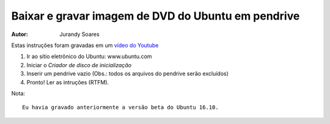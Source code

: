 ===================================================
Baixar e gravar imagem de DVD do Ubuntu em pendrive
===================================================

:Autor: Jurandy Soares

Estas instruções foram gravadas em um `vídeo do Youtube <https://youtu.be/91hbiW-cyEc>`_

#. Ir ao sítio eletrônico do Ubuntu: www.ubuntu.com

#. Iniciar o *Criador de disco de inicialização*

#. Inserir um pendrive vazio (Obs.: todos os arquivos do pendrive serão excluídos)

#. Pronto! Ler as intruções (RTFM).


Nota::

    Eu havia gravado anteriormente a versão beta do Ubuntu 16.10.
